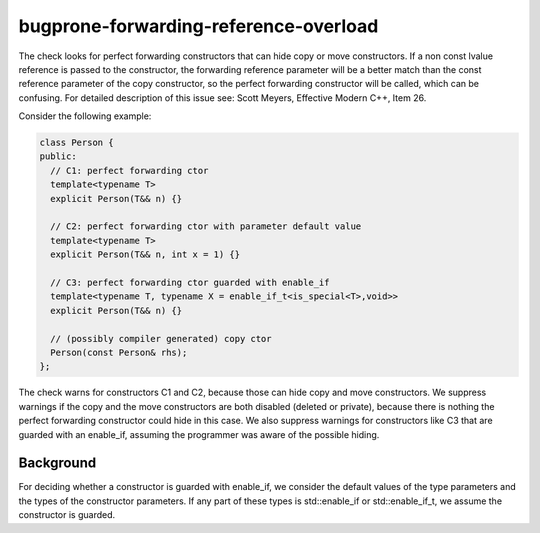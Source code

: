 .. title:: clang-tidy - bugprone-forwarding-reference-overload

bugprone-forwarding-reference-overload
======================================

The check looks for perfect forwarding constructors that can hide copy or move
constructors. If a non const lvalue reference is passed to the constructor, the
forwarding reference parameter will be a better match than the const reference
parameter of the copy constructor, so the perfect forwarding constructor will be
called, which can be confusing.
For detailed description of this issue see: Scott Meyers, Effective Modern C++,
Item 26.

Consider the following example:

.. code-block:: c++

    class Person {
    public:
      // C1: perfect forwarding ctor
      template<typename T>
      explicit Person(T&& n) {}

      // C2: perfect forwarding ctor with parameter default value
      template<typename T>
      explicit Person(T&& n, int x = 1) {}

      // C3: perfect forwarding ctor guarded with enable_if
      template<typename T, typename X = enable_if_t<is_special<T>,void>>
      explicit Person(T&& n) {}

      // (possibly compiler generated) copy ctor
      Person(const Person& rhs);
    };

The check warns for constructors C1 and C2, because those can hide copy and move
constructors. We suppress warnings if the copy and the move constructors are both
disabled (deleted or private), because there is nothing the perfect forwarding
constructor could hide in this case. We also suppress warnings for constructors
like C3 that are guarded with an enable_if, assuming the programmer was aware of
the possible hiding.

Background
----------

For deciding whether a constructor is guarded with enable_if, we consider the
default values of the type parameters and the types of the constructor
parameters. If any part of these types is std::enable_if or std::enable_if_t, we
assume the constructor is guarded.
